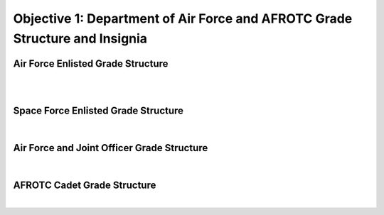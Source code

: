 Objective 1: Department of Air Force and AFROTC Grade Structure and Insignia
=====

.. _installation:

Air Force Enlisted Grade Structure
------------
|
.. image:: images/Rank_1.png
   :width: 800
   :align: center
..
   To use Lumache, first install it using pip:


   .. code-block:: console

   (.venv) $ pip install lumache

|

Space Force Enlisted Grade Structure
------------

|
.. image:: images/Rank_2.jpg
   :width: 400
   :align: center



Air Force and Joint Officer Grade Structure
------------

|
.. image:: images/Rank_3.png
   :width: 500
   :align: center


AFROTC Cadet Grade Structure
------------

|
.. image:: images/Rank_4.png
   :width: 500
   :align: center





.. 0
   To retrieve a list of random ingredients,
   you can use the ``lumache.get_random_ingredients()`` function:



   .. autofunction:: lumache.get_random_ingredients

   The ``kind`` parameter should be either ``"meat"``, ``"fish"``,
   or ``"veggies"``. Otherwise, :py:func:`lumache.get_random_ingredients`
   will raise an exception.

   .. autoexception:: lumache.InvalidKindError

   For example:

   >>> import lumache
   >>> lumache.get_random_ingredients()
   ['shells', 'gorgonzola', 'parsley']

